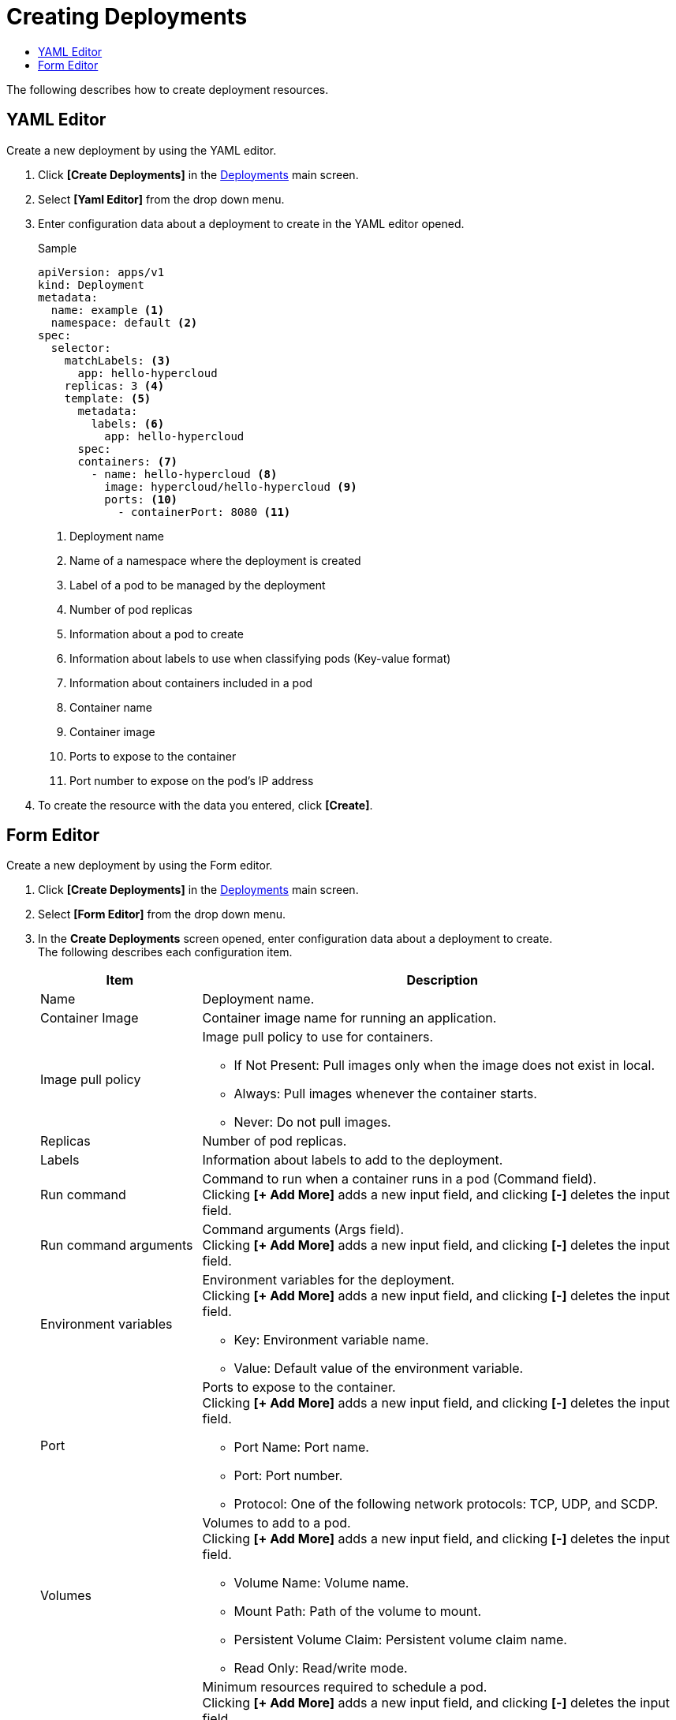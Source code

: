 = Creating Deployments
:toc:
:toc-title:

The following describes how to create deployment resources.

== YAML Editor

Create a new deployment by using the YAML editor.

. Click *[Create Deployments]* in the <<../console_menu_sub/work-load#img-deployment-main,Deployments>> main screen.
. Select **[Yaml Editor]** from the drop down menu.
. Enter configuration data about a deployment to create in the YAML editor opened.
+
.Sample
[source,yaml]
----
apiVersion: apps/v1
kind: Deployment
metadata:
  name: example <1>
  namespace: default <2>
spec:
  selector: 
    matchLabels: <3>
      app: hello-hypercloud
    replicas: 3 <4>
    template: <5>
      metadata: 
        labels: <6>
          app: hello-hypercloud
      spec: 
      containers: <7>
        - name: hello-hypercloud <8>
          image: hypercloud/hello-hypercloud <9>
          ports: <10>
            - containerPort: 8080 <11>
----
+
<1> Deployment name
<2> Name of a namespace where the deployment is created
<3> Label of a pod to be managed by the deployment
<4> Number of pod replicas
<5> Information about a pod to create
<6> Information about labels to use when classifying pods (Key-value format)
<7> Information about containers included in a pod
<8> Container name
<9> Container image
<10> Ports to expose to the container
<11> Port number to expose on the pod's IP address

. To create the resource with the data you entered, click *[Create]*.

== Form Editor

Create a new deployment by using the Form editor.

. Click *[Create Deployments]* in the <<../console_menu_sub/work-load#img-deployment-main,Deployments>> main screen.
. Select **[Form Editor]** from the drop down menu.
. In the *Create Deployments* screen opened, enter configuration data about a deployment to create. +
The following describes each configuration item.
+
[width="100%",options="header", cols="1,3a"]
|====================
|Item|Description   
|Name|Deployment name.
|Container Image|Container image name for running an application.
|Image pull policy|Image pull policy to use for containers.

* If Not Present: Pull images only when the image does not exist in local.
* Always: Pull images whenever the container starts.
* Never: Do not pull images.
|Replicas|Number of pod replicas.
|Labels|Information about labels to add to the deployment.
|Run command|Command to run when a container runs in a pod (Command field). +
Clicking **[+ Add More]** adds a new input field, and clicking *[-]* deletes the input field.
|Run command arguments|Command arguments (Args field). +
Clicking **[+ Add More]** adds a new input field, and clicking *[-]* deletes the input field.
|Environment variables|Environment variables for the deployment. +
Clicking **[+ Add More]** adds a new input field, and clicking *[-]* deletes the input field.

* Key: Environment variable name.
* Value: Default value of the environment variable.
|Port|Ports to expose to the container. +
Clicking **[+ Add More]** adds a new input field, and clicking *[-]* deletes the input field.

* Port Name: Port name.
* Port: Port number.
* Protocol: One of the following network protocols: TCP, UDP, and SCDP.
|Volumes|Volumes to add to a pod. +
Clicking **[+ Add More]** adds a new input field, and clicking *[-]* deletes the input field.

* Volume Name: Volume name.
* Mount Path: Path of the volume to mount.
* Persistent Volume Claim: Persistent volume claim name.
* Read Only: Read/write mode.
|Resource(Request)|Minimum resources required to schedule a pod. +
Clicking **[+ Add More]** adds a new input field, and clicking *[-]* deletes the input field.

* Resource: Resource type.
* Quantity: Minimum quantity.
|Resource(Limits)|Maximum resources allowed when creating and running pod's container. +
Clicking **[+ Add More]** adds a new input field, and clicking *[-]* deletes the input field.

* Resource: Resource type.
* Quantity: Maximum quantity.
|Restart Policy|Restart policy for a terminated container.

* Always: Always restart it.
* OnFailure: Restarts it only when it is terminated abnormally.
* Never: Do not restart it.
|====================

. To create the resource with the data you entered, click *[Create]*.

NOTE: The following are rules for commands (Command field) and command arguments (Args field). +
- If both command (Command field) and command arguments (Args field) are defined, the Entrypoint field value defined in an image is overwritten by the command (Command field) value and the Cmd field value is overwritten by the command argument (Args field) value. +
- If only command (Command field) is defined, the Entrypoint field value defined in an image is overwritten by the command (Command field) value and the Cmd field value is overwritten as undefined. + 
- If only command argument (Args field) is defined, only image's Cmd field value is overwritten.